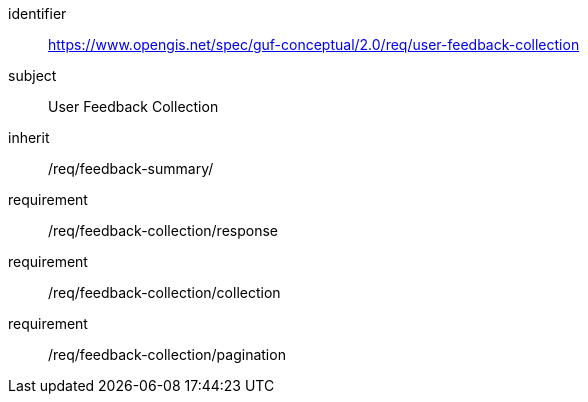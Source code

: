 [[rc_user_feedback_collection]]
[requirements_class]
//.Requirements Class 'User Feedback Collection'
====
[%metadata]
identifier:: https://www.opengis.net/spec/guf-conceptual/2.0/req/user-feedback-collection
subject:: User Feedback Collection

inherit:: /req/feedback-summary/
requirement:: /req/feedback-collection/response
requirement:: /req/feedback-collection/collection
requirement:: /req/feedback-collection/pagination
====